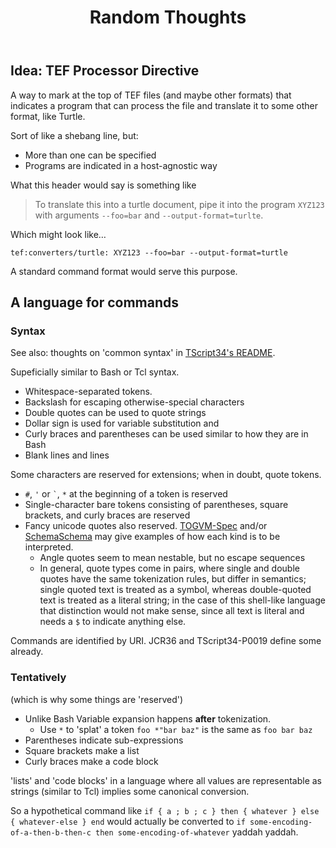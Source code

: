 #+TITLE: Random Thoughts

** Idea: TEF Processor Directive

A way to mark at the top of TEF files (and maybe other formats)
that indicates a program that can process the file
and translate it to some other format, like Turtle.

Sort of like a shebang line, but:
- More than one can be specified
- Programs are indicated in a host-agnostic way

What this header would say is something like

#+begin_quote
To translate this into a turtle document,
pipe it into the program ~XYZ123~ with arguments ~--foo=bar~ and ~--output-format=turlte~.
#+end_quote

Which might look like...

#+begin_src tef
tef:converters/turtle: XYZ123 --foo=bar --output-format=turtle
#+end_src

A standard command format would serve this purpose.

** A language for commands
:PROPERTIES:
:CUSTOM_ID: f12b16cc-875a-4301-8bf8-fe7f857bdcbe
:END:

*** Syntax

See also: thoughts on 'common syntax' in [[https://github.com/TOGoS/TScript34][TScript34's README]].

Supeficially similar to Bash or Tcl syntax.

- Whitespace-separated tokens.
- Backslash for escaping otherwise-special characters
- Double quotes can be used to quote strings
- Dollar sign is used for variable substitution and
- Curly braces and parentheses can be used similar to how they are in Bash
- Blank lines and lines 

Some characters are reserved for extensions;
when in doubt, quote tokens.

- ~#~, ~'~ or ~`~, ~*~ at the beginning of a token is reserved
- Single-character bare tokens consisting of parentheses, square brackets, and curly braces are reserved
- Fancy unicode quotes also reserved.
  [[https://github.com/TOGoS/TOGVM-Spec/blob/master/test-vectors/tokens/quotes.txt][TOGVM-Spec]] and/or [[https://github.com/TOGoS/SchemaSchema/blob/master/src/togos/schemaschema/parser/Tokenizer.java][SchemaSchema]] may give examples
  of how each kind is to be interpreted.
  - Angle quotes seem to mean nestable, but no escape sequences
  - In general, quote types come in pairs, where single and double
    quotes have the same tokenization rules, but differ in semantics;
    single quoted text is treated as a symbol, whereas double-quoted text
    is treated as a literal string; in the case of this shell-like language
    that distinction would not make sense, since all text is literal
    and needs a ~$~ to indicate anything else.

Commands are identified by URI.
JCR36 and TScript34-P0019 define some already.


*** Tentatively

(which is why some things are 'reserved')

- Unlike Bash Variable expansion happens *after* tokenization.
  - Use ~*~ to 'splat' a token
    ~foo *"bar baz"~ is the same as ~foo bar baz~
- Parentheses indicate sub-expressions
- Square brackets make a list
- Curly braces make a code block

'lists' and 'code blocks' in a language where all values are representable as strings
(similar to Tcl) implies some canonical conversion.

So a hypothetical command like ~if { a ; b ; c } then { whatever } else { whatever-else } end~
would actually be converted to ~if some-encoding-of-a-then-b-then-c then some-encoding-of-whatever~ yaddah yaddah.
